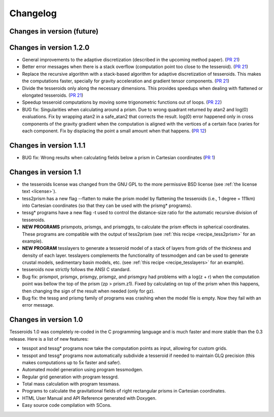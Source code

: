 .. _changes:

Changelog
=========

Changes in version (future)
---------------------------

Changes in version 1.2.0
------------------------

* General improvements to the adaptive discretization (described in the
  upcoming method paper).
  (`PR 21 <https://github.com/leouieda/tesseroids/pull/21>`__)
* Better error messages when there is a stack overflow (computation point too
  close to the tesseroid).
  (`PR 21 <https://github.com/leouieda/tesseroids/pull/21>`__)
* Replace the recursive algorithm with a stack-based algorithm for adaptive
  discretization of tesseroids. This makes the computations faster, specially
  for gravity acceleration and gradient tensor components.
  (`PR 21 <https://github.com/leouieda/tesseroids/pull/21>`__)
* Divide the tesseroids only along the necessary dimensions. This provides
  speedups when dealing with flattened or elongated tesseroids.
  (`PR 21 <https://github.com/leouieda/tesseroids/pull/21>`__)
* Speedup tesseroid computations by moving some trigonometric functions out of
  loops.
  (`PR 22 <https://github.com/leouieda/tesseroids/pull/22>`__)
* BUG fix: Singularities when calculating around a prism. Due to wrong quadrant
  returned by atan2 and log(0) evaluations. Fix by wrapping atan2 in a
  safe_atan2 that corrects the result. log(0) error happened only in cross
  components of the gravity gradient when the computation is aligned with the
  vertices of a certain face (varies for each component. Fix by displacing the
  point a small amount when that happens.
  (`PR 12 <https://github.com/leouieda/tesseroids/pull/12>`__)

Changes in version 1.1.1
------------------------

* BUG fix: Wrong results when calculating fields below a prism in Cartesian
  coordinates (`PR 1 <https://github.com/leouieda/tesseroids/pull/1>`__)

Changes in version 1.1
----------------------

* the tesseroids license was changed from the GNU GPL
  to the more permissive BSD license
  (see :ref:`the license text <license>`).
* tess2prism has a new flag --flatten
  to make the prism model by flattening the tesseroids
  (i.e., 1 degree = 111km) into Cartesian coordinates
  (so that they can be used with the prismg* programs).
* tessg* programs have a new flag -t
  used to control the distance-size ratio for the automatic recursive division
  of tesseroids.
* **NEW PROGRAMS** prismpots, prismgs, and prismggts,
  to calculate the prism effects
  in spherical coordinates.
  These programs are compatible with the output of tess2prism
  (see :ref:`this recipe <recipe_tess2prism>` for an example).
* **NEW PROGRAM** tesslayers to generate a tesseroid model of a stack of layers
  from grids of the thickness and density of each layer.
  tesslayers complements the functionality of tessmodgen
  and can be used to generate crustal models,
  sedimentary basin models, etc.
  (see :ref:`this recipe <recipe_tesslayers>` for an example).
* tesseroids now strictly follows the ANSI C standard.
* Bug fix: prismpot, prismgx, prismgy, prismgz, and prismgxy had problems with
  a log(z + r) when the computation point was bellow the top of the prism
  (zp > prism.z1). Fixed by calculating on top of the prism when this happens,
  then changing the sign of the result when needed (only for gz).
* Bug fix: the tessg and prismg family of programs was crashing when the model
  file is empty. Now they fail with an error message.


Changes in version 1.0
----------------------

Tesseroids 1.0 was completely re-coded in the C programming language
and is much faster and more stable than the 0.3 release.
Here is a list of new features:

* tesspot and tessg* programs now take the computation points as input,
  allowing for custom grids.
* tesspot and tessg* programs now automatically subdivide a tesseroid
  if needed to maintain GLQ precision
  (this makes computations up to 5x faster and safer).
* Automated model generation using program tessmodgen.
* Regular grid generation with program tessgrd.
* Total mass calculation with program tessmass.
* Programs to calculate the gravitational fields
  of right rectangular prisms in Cartesian coordinates.
* HTML User Manual and API Reference generated with Doxygen.
* Easy source code compilation with SCons.
